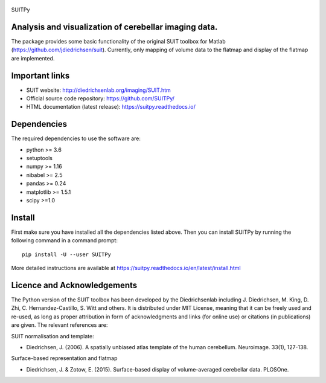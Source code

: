 
	.. -*- mode: rst -*-

SUITPy

Analysis and visualization of cerebellar imaging data.
=======

The package provides some basic functionality of the original SUIT toolbox for Matlab (https://github.com/jdiedrichsen/suit).
Currently, only mapping of volume data to the flatmap and display of the flatmap are implemented.

Important links
===============

- SUIT website: http://diedrichsenlab.org/imaging/SUIT.htm
- Official source code repository: https://github.com/SUITPy/
- HTML documentation (latest release): https://suitpy.readthedocs.io/

Dependencies
============

The required dependencies to use the software are:

* python >= 3.6
* setuptools
* numpy >= 1.16
* nibabel >= 2.5
* pandas >= 0.24
* matplotlib >= 1.5.1
* scipy >=1.0

Install
=======

First make sure you have installed all the dependencies listed above.
Then you can install SUITPy by running the following command in
a command prompt::

    pip install -U --user SUITPy

More detailed instructions are available at
https://suitpy.readthedocs.io/en/latest/install.html


Licence and Acknowledgements
===========================
The Python version of the SUIT toolbox has been developed by the Diedrichsenlab including J. Diedrichsen, M. King, D. Zhi, C. Hernandez-Castillo, S. Witt and others. It is distributed under MIT License, meaning that it can be freely used and re-used, as long as proper attribution in form of acknowledgments and links (for online use) or citations (in publications) are given. The relevant references are:

SUIT normalisation and template:

- Diedrichsen, J. (2006). A spatially unbiased atlas template of the human cerebellum. Neuroimage. 33(1), 127-138.

Surface-based representation and flatmap

- Diedrichsen, J. & Zotow, E. (2015). Surface-based display of volume-averaged cerebellar data. PLOSOne.